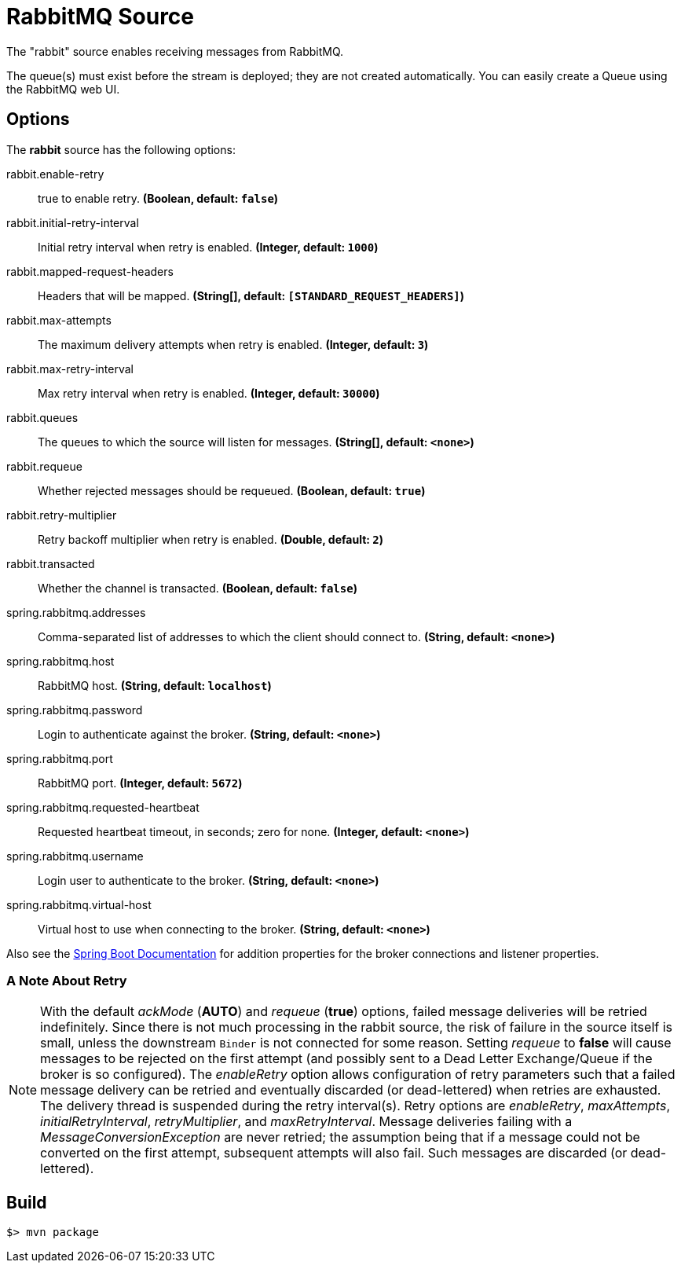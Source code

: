//tag::ref-doc[]
= RabbitMQ Source

The "rabbit" source enables receiving messages from RabbitMQ.

The queue(s) must exist before the stream is deployed; they are not created automatically.
You can easily create a Queue using the RabbitMQ web UI.

== Options

The **$$rabbit$$** $$source$$ has the following options:

//tag::configuration-properties[]
$$rabbit.enable-retry$$:: $$true to enable retry.$$ *($$Boolean$$, default: `false`)*
$$rabbit.initial-retry-interval$$:: $$Initial retry interval when retry is enabled.$$ *($$Integer$$, default: `1000`)*
$$rabbit.mapped-request-headers$$:: $$Headers that will be mapped.$$ *($$String[]$$, default: `[STANDARD_REQUEST_HEADERS]`)*
$$rabbit.max-attempts$$:: $$The maximum delivery attempts when retry is enabled.$$ *($$Integer$$, default: `3`)*
$$rabbit.max-retry-interval$$:: $$Max retry interval when retry is enabled.$$ *($$Integer$$, default: `30000`)*
$$rabbit.queues$$:: $$The queues to which the source will listen for messages.$$ *($$String[]$$, default: `<none>`)*
$$rabbit.requeue$$:: $$Whether rejected messages should be requeued.$$ *($$Boolean$$, default: `true`)*
$$rabbit.retry-multiplier$$:: $$Retry backoff multiplier when retry is enabled.$$ *($$Double$$, default: `2`)*
$$rabbit.transacted$$:: $$Whether the channel is transacted.$$ *($$Boolean$$, default: `false`)*
$$spring.rabbitmq.addresses$$:: $$Comma-separated list of addresses to which the client should connect to.$$ *($$String$$, default: `<none>`)*
$$spring.rabbitmq.host$$:: $$RabbitMQ host.$$ *($$String$$, default: `localhost`)*
$$spring.rabbitmq.password$$:: $$Login to authenticate against the broker.$$ *($$String$$, default: `<none>`)*
$$spring.rabbitmq.port$$:: $$RabbitMQ port.$$ *($$Integer$$, default: `5672`)*
$$spring.rabbitmq.requested-heartbeat$$:: $$Requested heartbeat timeout, in seconds; zero for none.$$ *($$Integer$$, default: `<none>`)*
$$spring.rabbitmq.username$$:: $$Login user to authenticate to the broker.$$ *($$String$$, default: `<none>`)*
$$spring.rabbitmq.virtual-host$$:: $$Virtual host to use when connecting to the broker.$$ *($$String$$, default: `<none>`)*
//end::configuration-properties[]

Also see the https://docs.spring.io/spring-boot/docs/current/reference/html/common-application-properties.html[Spring Boot Documentation]
for addition properties for the broker connections and listener properties.

[[rabbitSourceRetry]]
=== A Note About Retry
NOTE: With the default _ackMode_ (*AUTO*) and _requeue_ (*true*) options, failed message deliveries will be retried
indefinitely.
Since there is not much processing in the rabbit source, the risk of failure in the source itself is small, unless
the downstream `Binder` is not connected for some reason.
Setting _requeue_ to *false* will cause messages to be rejected on the first attempt (and possibly sent to a Dead Letter
Exchange/Queue if the broker is so configured).
The _enableRetry_ option allows configuration of retry parameters such that a failed message delivery can be retried and
eventually discarded (or dead-lettered) when retries are exhausted.
The delivery thread is suspended during the retry interval(s).
Retry options are _enableRetry_, _maxAttempts_, _initialRetryInterval_, _retryMultiplier_, and _maxRetryInterval_.
Message deliveries failing with a _MessageConversionException_ are never retried; the assumption being that if a message
could not be converted on the first attempt, subsequent attempts will also fail.
Such messages are discarded (or dead-lettered).

//end::ref-doc[]
== Build

```
$> mvn package
```


